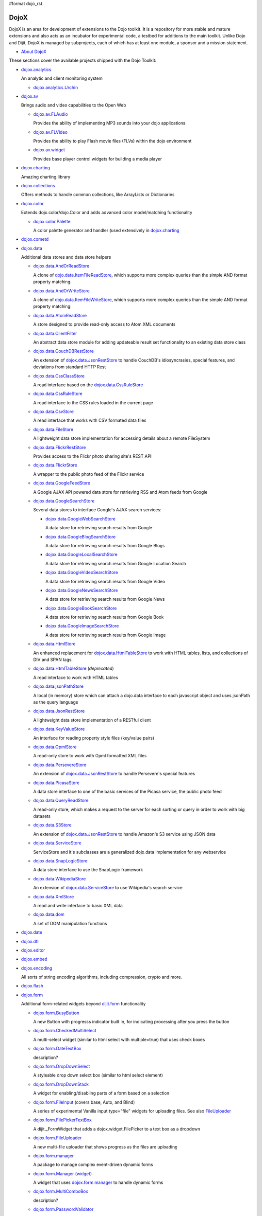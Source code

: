 #format dojo_rst

DojoX
=====

DojoX is an area for development of extensions to the Dojo toolkit. It is a repository for more stable and mature extensions and also acts as an incubator for experimental code, a testbed for additions to the main toolkit. Unlike Dojo and Dijit, DojoX is managed by subprojects, each of which has at least one module, a sponsor and a mission statement.


* `About DojoX <dojox/info>`_

These sections cover the available projects shipped with the Dojo Toolkit:

* `dojox.analytics <dojox/analytics>`_

  An analytic and client monitoring system

  * `dojox.analytics.Urchin <dojox/analytics/Urchin>`_

* `dojox.av <dojox/av>`_

  Brings audio and video capabilities to the Open Web

  * `dojox.av.FLAudio <dojox/av/FLAudio>`_

    Provides the ability of implementing MP3 sounds into your dojo applications


  * `dojox.av.FLVideo <dojox/av/FLVideo>`_

    Provides the ability to play Flash movie files (FLVs) within the dojo environment


  * `dojox.av.widget <dojox/av/widget>`_

    Provides base player control widgets for building a media player

* `dojox.charting <dojox/charting>`_

  Amazing charting library

* `dojox.collections <dojox/collections>`_

  Offers methods to handle common collections, like ArrayLists or Dictionaries

* `dojox.color <dojox/color>`_

  Extends dojo.color/dojo.Color and adds advanced color model/matching functionality

  * `dojox.color.Palette <dojox/color/Palette>`_

    A color palette generator and handler (used extensively in `dojox.charting <dojox/charting>`_

* `dojox.cometd <dojox/cometd>`_
* `dojox.data <dojox/data>`_

  Additional data stores and data store helpers

  * `dojox.data.AndOrReadStore <dojox/data/AndOrReadStore>`_

    A clone of `dojo.data.ItemFileReadStore <dojo/data/ItemFileReadStore>`__, which supports more complex queries than the simple AND format property matching

  * `dojox.data.AndOrWriteStore <dojox/data/AndOrWriteStore>`_

    A clone of `dojo.data.ItemFileWriteStore <dojo/data/ItemFileWriteStore>`__, which supports more complex queries than the simple AND format property matching

  * `dojox.data.AtomReadStore <dojox/data/AtomReadStore>`_

    A store designed to provide read-only access to Atom XML documents

  * `dojox.data.ClientFilter <dojox/data/ClientFilter>`_

    An abstract data store module for adding updateable result set functionality to an existing data store class

  * `dojox.data.CouchDBRestStore <dojox/data/CouchDBRestStore>`_

    An extension of `dojox.data.JsonRestStore <dojox/data/JsonRestStore>`_ to handle CouchDB's idiosyncrasies, special features, and deviations from standard HTTP Rest

  * `dojox.data.CssClassStore <dojox/data/CssClassStore>`_

    A read interface based on the `dojox.data.CssRuleStore <dojox/data/CssRuleStore>`_

  * `dojox.data.CssRuleStore <dojox/data/CssRuleStore>`_

    A read interface to the CSS rules loaded in the current page

  * `dojox.data.CsvStore <dojox/data/CsvStore>`_

    A read interface that works with CSV formated data files

  * `dojox.data.FileStore <dojox/data/FileStore>`_

    A lightweight data store implementation for accessing details about a remote FileSystem

  * `dojox.data.FlickrRestStore <dojox/data/FlickrRestStore>`_

    Provides access to the Flickr photo sharing site's REST API

  * `dojox.data.FlickrStore <dojox/data/FlickrStore>`_

    A wrapper to the public photo feed of the Flickr service

  * `dojox.data.GoogleFeedStore <dojox/data/GoogleFeedStore>`_

    A Google AJAX API powered data store for retrieving RSS and Atom feeds from Google

  * `dojox.data.GoogleSearchStore <dojox/data/GoogleSearchStore>`_

    Several data stores to interface Google's AJAX search services:

    * `dojox.data.GoogleWebSearchStore <dojox/data/GoogleWebSearchStore>`_

      A data store for retrieving search results from Google

    * `dojox.data.GoogleBlogSearchStore <dojox/data/GoogleBlogSearchStore>`_

      A data store for retrieving search results from Google Blogs

    * `dojox.data.GoogleLocalSearchStore <dojox/data/GoogleLocalSearchStore>`_

      A data store for retrieving search results from Google Location Search

    * `dojox.data.GoogleVideoSearchStore <dojox/data/GoogleVideoSearchStore>`_

      A data store for retrieving search results from Google Video

    * `dojox.data.GoogleNewsSearchStore <dojox/data/GoogleNewsSearchStore>`_

      A data store for retrieving search results from Google News

    * `dojox.data.GoogleBookSearchStore <dojox/data/GoogleBookSearchStore>`_

      A data store for retrieving search results from Google Book

    * `dojox.data.GoogleImageSearchStore <dojox/data/GoogleImageSearchStore>`_

      A data store for retrieving search results from Google Image

  * `dojox.data.HtmlStore <dojox/data/HtmlStore>`_

    An enhanced replacement for `dojox.data.HtmlTableStore <dojox/data/HtmlTableStore>`_ to work with HTML tables, lists, and collections of DIV and SPAN tags.

  * `dojox.data.HtmlTableStore <dojox/data/HtmlTableStore>`_ (*deprecated*)

    A read interface to work with HTML tables

  * `dojox.data.jsonPathStore <dojox/data/jsonPathStore>`_

    A local (in memory) store which can attach a dojo.data interface to each javascript object and uses jsonPath as the query language

  * `dojox.data.JsonRestStore <dojox/data/JsonRestStore>`_

    A lightweight data store implementation of a RESTful client

  * `dojox.data.KeyValueStore <dojox/data/KeyValueStore>`_

    An interface for reading property style files (key/value pairs)

  * `dojox.data.OpmlStore <dojox/data/OpmlStore>`_

    A read-only store to work with Opml formatted XML files

  * `dojox.data.PersevereStore <dojox/data/PersevereStore>`_

    An extension of `dojox.data.JsonRestStore <dojox/data/JsonRestStore>`_ to handle Persevere's special features

  * `dojox.data.PicasaStore <dojox/data/PicasaStore>`_

    A data store interface to one of the basic services of the Picasa service, the public photo feed

  * `dojox.data.QueryReadStore <dojox/data/QueryReadStore>`_

    A read-only store, which makes a request to the server for each sorting or query in order to work with big datasets

  * `dojox.data.S3Store <dojox/data/S3Store>`_

    An extension of `dojox.data.JsonRestStore <dojox/data/JsonRestStore>`_ to handle Amazon's S3 service using JSON data

  * `dojox.data.ServiceStore <dojox/data/ServiceStore>`_

    ServiceStore and it's subclasses are a generalized dojo.data implementation for any webservice

  * `dojox.data.SnapLogicStore <dojox/data/SnapLogicStore>`_

    A data store interface to use the SnapLogic framework

  * `dojox.data.WikipediaStore <dojox/data/WikipediaStore>`_

    An extension of `dojox.data.ServiceStore <dojox/data/ServiceStore>`_ to use Wikipedia's search service

  * `dojox.data.XmlStore <dojox/data/XmlStore>`_

    A read and write interface to basic XML data

  * `dojox.data.dom <dojox/data/dom>`_

    A set of DOM manipulation functions

* `dojox.date <dojox/date>`_
* `dojox.dtl <dojox/dtl>`_
* `dojox.editor <dojox/editor>`_
* `dojox.embed <dojox/embed>`_
* `dojox.encoding <dojox/encoding>`_

  All sorts of string encoding algorithms, including compression, crypto and more.

* `dojox.flash <dojox/flash>`_
* `dojox.form <dojox/form>`_

  Additional form-related widgets beyond `dijit.form <dijit/form>`_ functionality

  * `dojox.form.BusyButton <dojox/form/BusyButton>`_

    A new Button with progresss indicator built in, for indicating processing after you press the button

  * `dojox.form.CheckedMultiSelect <dojox/form/CheckedMultiSelect>`_

    A multi-select widget (similar to html select with multiple=true) that uses check boxes

  * `dojox.form.DateTextBox <dojox/form/DateTextBox>`_

    description?

  * `dojox.form.DropDownSelect <dojox/form/DropDownSelect>`_

    A styleable drop down select box (similar to html select element)

  * `dojox.form.DropDownStack <dojox/form/DropDownStack>`_

    A widget for enabling/disabling parts of a form based on a selection

  * `dojox.form.FileInput <dojox/form/FileInput>`_ (covers base, Auto, and Blind)

    A series of experimental Vanilla input type="file" widgets for uploading files. See also `FileUploader <dojox/form/FileUploader>`_

  * `dojox.form.FilePickerTextBox <dojox/form/FilePickerTextBox>`_

    A dijit._FormWidget that adds a dojox.widget.FilePicker to a text box as a dropdown

  * `dojox.form.FileUploader <dojox/form/FileUploader>`_

    A new multi-file uploader that shows progress as the files are uploading

  * `dojox.form.manager <dojox/form/manager>`_

    A package to manage complex event-driven dynamic forms

  * `dojox.form.Manager (widget) <dojox/form/Manager>`_

    A widget that uses `dojox.form.manager <dojox/form/manager>`_ to handle dynamic forms

  * `dojox.form.MultiComboBox <dojox/form/MultiComboBox>`_

    description?

  * `dojox.form.PasswordValidator <dojox/form/PasswordValidator>`_

    A widget that simplifies the "Old/New/Verify" password construct used on many web pages

  * `dojox.form.RadioStack <dojox/form/RadioStack>`_

    A widget for enabling/disabling parts of a form based on a selection

  * `dojox.form.RangeSlider <dojox/form/RangeSlider>`_

    description?

  * `dojox.form.Rating <dojox/form/Rating>`_

    A widget that allows users to rate items

  * `dojox.form.TimeSpinner <dojox/form/TimeSpinner>`_

    description?

* `dojox.fx <dojox/fx>`_

  * `dojox.fx.wipeTo <dojox/fx/wipeTo>`_

* `dojox.gfx <dojox/gfx>`_
* `dojox.gfx3d <dojox/gfx3d>`_
* `dojox.grid <dojox/grid>`_

  A visual grid/table much like a spreadsheet

  * `Grid Plugin API <dojox/grid/pluginAPI>`_

* `dojox.help <dojox/help>`_
* `dojox.highlight <dojox/highlight>`_
* `dojox.html <dojox/html>`_

  Additional HTML helper functions

  * `dojox.html.set <dojox/html/set>`_

    A generic content setter, including adding new stylesheets and evaluating scripts (was part of ContentPane loaders, now separated for generic usage)

  * `dojox.html.metrics <dojox/html/metrics>`_

    Translate CSS values to pixel values, calculate scrollbar sizes and font resizes

  * `dojox.html.styles <dojox/html/styles>`_

    Insert, remove and toggle CSS rules as well as search document for style sheets

* `dojox.image <dojox/image>`_

  Provides a number of image-related widgets

  * `dojox.image.Badge <dojox/image/Badge>`_

    Attach images or background images, and let them loop

  * `dojox.image.FlickrBadge <dojox/image/FlickrBadge>`_

    An extension on dojox.image.Badge, using Flickr as a data provider

  * `dojox.image.Gallery <dojox/image/Gallery>`_

    A combination of a SlideShow and ThumbnailPicker

  * `dojox.image.Lightbox <dojox/image/Lightbox>`_

    A widget which shows a single image (or groups of images) in a Dialog

  * `dojox.image.Magnifier <dojox/image/Magnifier>`_

    A dojox.gfx-based version of the `MagnifierLite <dojox/image/MagnifierLite>`_ widget

  * `dojox.image.MagnifierLite <dojox/image/MagnifierLite>`_

    A simple hover behavior for images, showing a zoomed version of a size image

  * `dojox.image.SlideShow <dojox/image/SlideShow>`_

    A slideshow of images

  * `dojox.image.ThumbnailPicker <dojox/image/ThumbnailPicker>`_

    A dojo.data-powered ThumbnailPicker

* `dojox.io <dojox/io>`_
* `dojox.json <dojox/json>`_
* `dojox.jsonPath <dojox/jsonPath>`_
* `dojox.lang <dojox/lang>`_
* `dojox.layout <dojox/layout>`_

  Experimental and additional extensions to `Dijit Layout <dijit/layout>`__ Widgets

  * `dojox.layout.ContentPane <dojox/layout/ContentPane>`_

    An extension to dijit.layout.ContentPane providing script execution, among other things

  * `dojox.layout.DragPane <dojox/layout/DragPane>`_

    Provides drag-based scrolling for divs with overflow

  * `dojox.layout.ExpandoPane <dojox/layout/ExpandoPane>`_

    A self-collapsing widget for use in a `BorderContainer <dijit/layout/BorderContainer>`__

  * `dojox.layout.FloatingPane <dojox/layout/FloatingPane>`_

    An experimental floating window

  * `dojox.layout.GridContainer <dojox/layout/GridContainer>`_

    A panel-like layout mechanism, allowing Drag and Drop between regions

  * `dojox.layout.RadioGroup <dojox/layout/RadioGroup>`_

    A variety of `StackContainer <dijit/layout/StackContainer>`__ enhancements providing animated transitions

  * `dojox.layout.ResizeHandle <dojox/layout/ResizeHandle>`_

    A small widget to provide resizing of a parent node

  * `dojox.layout.RotatorContainer <dojox/layout/RotatorContainer>`_

    An extended StackContainer suited for presentational purposes

  * `dojox.layout.ScrollPane <dojox/layout/ScrollPane>`_

    An interesting UI, scrolling an overflowed div based on mouse position, either vertical or horizontal

  * `dojox.layout.ToggleSplitter <dojox/layout/ToggleSplitter>`_

    A custom Splitter for use in a BorderContainer, providing a lightweight way to collapse the associated child

* `dojox.math <dojox/math>`_
* `dojox.off <dojox/off>`_
* `dojox.presentation <dojox/presentation>`_
* `dojox.resources <dojox/resources>`_
* `dojox.robot <dojox/robot>`_
* `dojox.rpc <dojox/rpc>`_

  Extended classes to communicate via Remote Procedure Calls (RPC) with Backend Servers

  * `dojox.rpc.SMDLibrary <dojox/rpc/SMDLibrary>`_
  * `dojox.rpc.Client <dojox/rpc/Client>`_
  * `dojox.rpc.JsonRest <dojox/rpc/JsonRest>`_
  * `dojox.rpc.JsonRPC <dojox/rpc/JsonRPC>`_
  * `dojox.rpc.LocalStorageRest <dojox/rpc/LocalStorageRest>`_
  * `dojox.rpc.OfflineRest <dojox/rpc/OfflineRest>`_
  * `dojox.rpc.ProxiedPath <dojox/rpc/ProxiedPath>`_
  * `dojox.rpc.Rest <dojox/rpc/Rest>`_
  * `dojox.rpc.Service <dojox/rpc/Service>`_

* `dojox.secure <dojox/secure>`_
* `dojox.sql <dojox/sql>`_
* `dojox.storage <dojox/storage>`_
* `dojox.string <dojox/string>`_
* `dojox.testing <dojox/testing>`_
* `dojox.timing <dojox/timing>`_
* `dojox.uuid <dojox/uuid>`_
* `dojox.validate <dojox/validate>`_
* `dojox.widget <dojox/widget>`_

  * `dojox.widget.AnalogGauge <dojox/widget/AnalogGauge>`_

    A circular gauge with a variety of indicators, used to display numerical data

  * `dojox.widget.BarGauge <dojox/widget/BarGauge>`_

    A horizontal bar gauge with a few indicators, used to display numerical data

  * `dojox.widget.Calendar <dojox/widget/Calendar>`_

    An extended dijit._Calendar

  * `dojox.widget.CalendarFx <dojox/widget/CalendarFx>`_

    An extended dijit._Calendar with FX

  * `dojox.widget.ColorPicker <dojox/widget/ColorPicker>`_

    A HSV Color Picker, similar to PhotoShop

  * `dojox.widget.Dialog <dojox/widget/Dialog>`_

    An extension to `dijit.Dialog </dijit/Dialog>`__ which provides additional sizing options, animations, and styling

  * `dojox.widget.DocTester <dojox/widget/DocTester>`_

    A widget to run DocTests inside an HTML page

  * `dojox.widget.FilePicker <dojox/widget/FilePicker>`_

    A specialized version of RollingList that handles file informatione

  * `dojox.widget.FisheyeList <dojox/widget/FisheyeList>`_

    A OSX-style Fisheye Menu

  * `dojox.widget.FisheyeLite <dojox/widget/FisheyeLite>`_

    A more robust Fisheye Widget, which fish-eyes' any CSS property

  * `dojox.widget.Iterator <dojox/widget/Iterator>`_

    A basic array and data store iterator class

  * `dojox.widget.Loader <dojox/widget/Loader>`_

    A small experimental Ajax Activity indicator (deprecated, will be moved to dojo-c)

  * `dojox.widget.Pager <dojox/widget/Pager>`_

    A `dojo.data <dojo/data>`_ powered Pager Widget, displaying a few items in a horizontal or vertical UI

  * `dojox.widget.PlaceholderMenuItem <dojox/widget/PlaceholderMenuItem>`_

    A menu item that can be used as a placeholder.

  * `dojox.widget.Roller <dojox/widget/Roller>`_

    An unobtrusive "roller", displaying one message from a list in a loop

  * `dojox.widget.RollingList <dojox/widget/RollingList>`_

    A rolling list that can be tied to a data store with children

  * `dojox.widget.SortList <dojox/widget/SortList>`_

    A small sortable unordered-list

  * `dojox.widget.Standby <dojox/widget/Standby>`_

    A small widget that can be used to mark sections of a page as busy, processing, unavailable, etc.

  * `dojox.widget.Toaster <dojox/widget/Toaster>`_

    A message display system, showing warnings, errors and other messages unobtrusively

  * `dojox.widget.Wizard <dojox/widget/Wizard>`_

    A simple widget providing a step-by-step wizard like UI

* `dojox.wire <dojox/wire>`_
* `dojox.xml <dojox/xml>`_
* `dojox.xmpp <dojox/xmpp>`_
